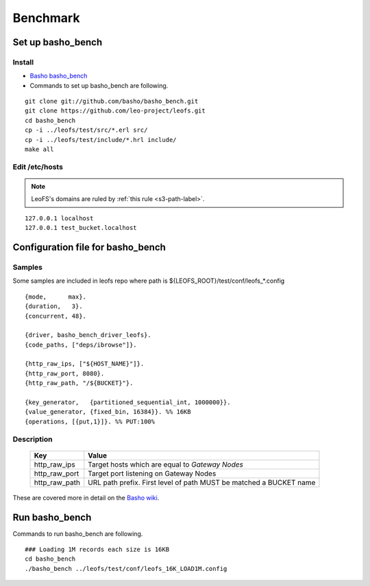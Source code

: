 .. LeoFS documentation master file, created by
   sphinx-quickstart on Tue Feb 21 10:38:17 2012.
   You can adapt this file completely to your liking, but it should at least
   contain the root `toctree` directive.

.. index::
    pair: Benchmark; Benchmark

Benchmark
================================

.. index::
    pair: Set up basho_bench; Set up basho_bench

Set up basho_bench
--------------------------------

Install
^^^^^^^^

* `Basho basho_bench <https://github.com/basho/basho_bench/>`_
* Commands to set up basho_bench are following.

::

    git clone git://github.com/basho/basho_bench.git
    git clone https://github.com/leo-project/leofs.git
    cd basho_bench
    cp -i ../leofs/test/src/*.erl src/
    cp -i ../leofs/test/include/*.hrl include/
    make all


Edit /etc/hosts
^^^^^^^^^^^^^^^

.. note:: LeoFS's domains are ruled by :ref:`this rule <s3-path-label>`.

::

  127.0.0.1 localhost
  127.0.0.1 test_bucket.localhost


.. index::
    pair: Configuration file for basho_bench; Configuration file for basho_bench

Configuration file for basho_bench
-------------------------------------

Samples
^^^^^^^^^^^^^^^^^^^^^^^^^^^^^^^^^^^^^^^^^^^^^^^^^^^^^^^^^^^^^^^^^^^^^^^^^^^^^^

Some samples are included in leofs repo where path is ${LEOFS_ROOT}/test/conf/leofs_*.config

::

    {mode,      max}.
    {duration,   3}.
    {concurrent, 48}.
    
    {driver, basho_bench_driver_leofs}.
    {code_paths, ["deps/ibrowse"]}.
    
    {http_raw_ips, ["${HOST_NAME}"]}.
    {http_raw_port, 8080}.
    {http_raw_path, "/${BUCKET}"}.
    
    {key_generator,   {partitioned_sequential_int, 1000000}}.
    {value_generator, {fixed_bin, 16384}}. %% 16KB
    {operations, [{put,1}]}. %% PUT:100%

Description
^^^^^^^^^^^^^^^^^^^^^^^^^^^^^^^^^

  +---------------+--------------------------------------------------------+
  | Key           | Value                                                  |
  +===============+========================================================+
  | http_raw_ips  | Target hosts which are equal to `Gateway Nodes`        |
  +---------------+--------------------------------------------------------+
  | http_raw_port | Target port listening on Gateway Nodes                 |
  +---------------+--------------------------------------------------------+
  | http_raw_path | URL path prefix. First level of path MUST be matched a |
  |               | BUCKET name                                            |
  +---------------+--------------------------------------------------------+

These are covered more in detail on the `Basho wiki <http://wiki.basho.com/Benchmarking-with-Basho-Bench.html>`_.

.. index::
    pair: Run basho_bench; Run basho_bench

Run basho_bench
--------------------------------

Commands to run basho_bench are following.

::

    ### Loading 1M records each size is 16KB
    cd basho_bench
    ./basho_bench ../leofs/test/conf/leofs_16K_LOAD1M.config

 
